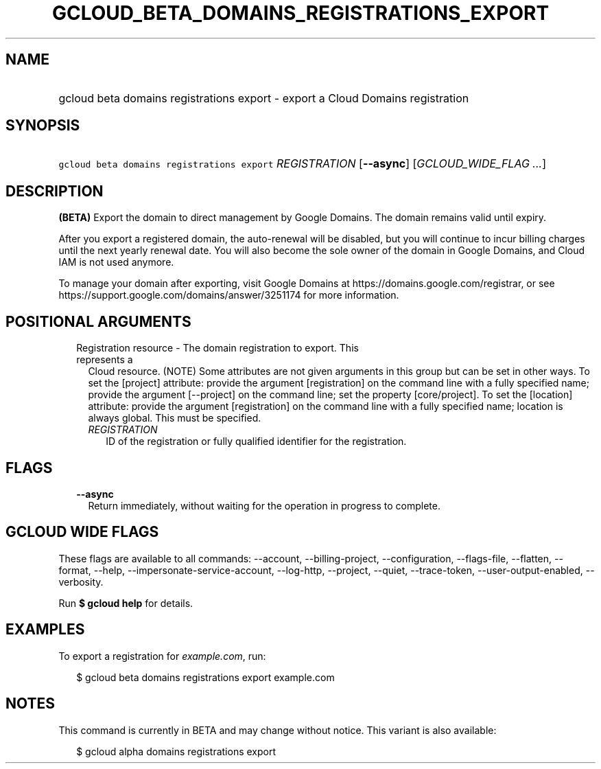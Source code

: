 
.TH "GCLOUD_BETA_DOMAINS_REGISTRATIONS_EXPORT" 1



.SH "NAME"
.HP
gcloud beta domains registrations export \- export a Cloud Domains registration



.SH "SYNOPSIS"
.HP
\f5gcloud beta domains registrations export\fR \fIREGISTRATION\fR [\fB\-\-async\fR] [\fIGCLOUD_WIDE_FLAG\ ...\fR]



.SH "DESCRIPTION"

\fB(BETA)\fR Export the domain to direct management by Google Domains. The
domain remains valid until expiry.

After you export a registered domain, the auto\-renewal will be disabled, but
you will continue to incur billing charges until the next yearly renewal date.
You will also become the sole owner of the domain in Google Domains, and Cloud
IAM is not used anymore.

To manage your domain after exporting, visit Google Domains at
https://domains.google.com/registrar, or see
https://support.google.com/domains/answer/3251174 for more information.



.SH "POSITIONAL ARGUMENTS"

.RS 2m
.TP 2m

Registration resource \- The domain registration to export. This represents a
Cloud resource. (NOTE) Some attributes are not given arguments in this group but
can be set in other ways. To set the [project] attribute: provide the argument
[registration] on the command line with a fully specified name; provide the
argument [\-\-project] on the command line; set the property [core/project]. To
set the [location] attribute: provide the argument [registration] on the command
line with a fully specified name; location is always global. This must be
specified.

.RS 2m
.TP 2m
\fIREGISTRATION\fR
ID of the registration or fully qualified identifier for the registration.


.RE
.RE
.sp

.SH "FLAGS"

.RS 2m
.TP 2m
\fB\-\-async\fR
Return immediately, without waiting for the operation in progress to complete.


.RE
.sp

.SH "GCLOUD WIDE FLAGS"

These flags are available to all commands: \-\-account, \-\-billing\-project,
\-\-configuration, \-\-flags\-file, \-\-flatten, \-\-format, \-\-help,
\-\-impersonate\-service\-account, \-\-log\-http, \-\-project, \-\-quiet,
\-\-trace\-token, \-\-user\-output\-enabled, \-\-verbosity.

Run \fB$ gcloud help\fR for details.



.SH "EXAMPLES"

To export a registration for \f5\fIexample.com\fR\fR, run:

.RS 2m
$ gcloud beta domains registrations export example.com
.RE



.SH "NOTES"

This command is currently in BETA and may change without notice. This variant is
also available:

.RS 2m
$ gcloud alpha domains registrations export
.RE

